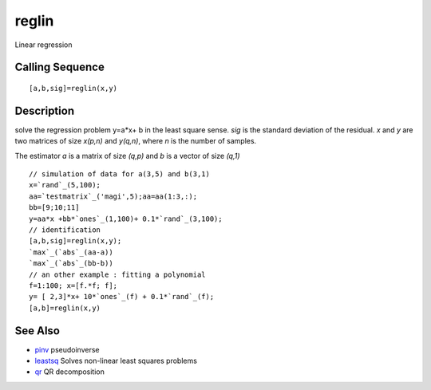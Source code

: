 


reglin
======

Linear regression



Calling Sequence
~~~~~~~~~~~~~~~~


::

    [a,b,sig]=reglin(x,y)




Description
~~~~~~~~~~~

solve the regression problem y=a*x+ b in the least square sense. `sig`
is the standard deviation of the residual. `x` and `y` are two
matrices of size `x(p,n)` and `y(q,n)`, where `n` is the number of
samples.

The estimator `a` is a matrix of size `(q,p)` and `b` is a vector of
size `(q,1)`


::

    // simulation of data for a(3,5) and b(3,1)
    x=`rand`_(5,100);
    aa=`testmatrix`_('magi',5);aa=aa(1:3,:);
    bb=[9;10;11]
    y=aa*x +bb*`ones`_(1,100)+ 0.1*`rand`_(3,100);
    // identification 
    [a,b,sig]=reglin(x,y);
    `max`_(`abs`_(aa-a))
    `max`_(`abs`_(bb-b))
    // an other example : fitting a polynomial
    f=1:100; x=[f.*f; f];
    y= [ 2,3]*x+ 10*`ones`_(f) + 0.1*`rand`_(f);
    [a,b]=reglin(x,y)




See Also
~~~~~~~~


+ `pinv`_ pseudoinverse
+ `leastsq`_ Solves non-linear least squares problems
+ `qr`_ QR decomposition


.. _leastsq: leastsq.html
.. _qr: qr.html
.. _pinv: pinv.html


